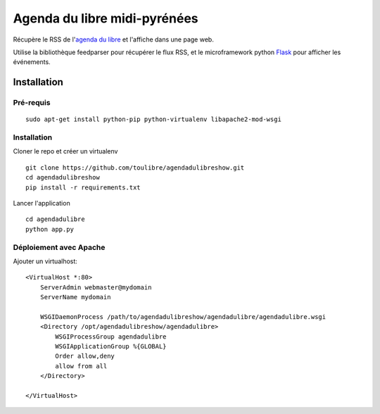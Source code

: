 ===============================
Agenda du libre midi-pyrénées
===============================

Récupère le RSS de l'`agenda du libre`_ et l'affiche dans une page web.

Utilise la bibliothèque feedparser pour récupérer le flux RSS, et le microframework python Flask_ pour afficher les événements.

Installation
============

Pré-requis
----------

::

    sudo apt-get install python-pip python-virtualenv libapache2-mod-wsgi

Installation
------------

Cloner le repo et créer un virtualenv

::

    git clone https://github.com/toulibre/agendadulibreshow.git
    cd agendadulibreshow
    pip install -r requirements.txt

Lancer l'application

::

    cd agendadulibre
    python app.py

Déploiement avec Apache
-----------------------

Ajouter un virtualhost::

    <VirtualHost *:80>
        ServerAdmin webmaster@mydomain
        ServerName mydomain

        WSGIDaemonProcess /path/to/agendadulibreshow/agendadulibre/agendadulibre.wsgi
        <Directory /opt/agendadulibreshow/agendadulibre>
            WSGIProcessGroup agendadulibre
            WSGIApplicationGroup %{GLOBAL}
            Order allow,deny
            allow from all
        </Directory>

    </VirtualHost>


.. _`agenda du libre`: http://agendadulibre.org/
.. _Flask: http://flask.pocoo.org/
